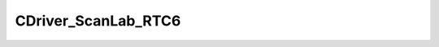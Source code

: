 
CDriver_ScanLab_RTC6
====================================================================================================


.. cpp:class:: LibMCDriver_ScanLab::CDriver_ScanLab_RTC6 : public CDriver_ScanLab 

	A LaserScanner Driver for a single laser ScanLAB RTC6 card.




	.. cpp:function:: void SetToSimulationMode()

		Turns the driver into a simulation mode.



	.. cpp:function:: bool IsSimulationMode()

		Returns if the driver is in simulation mode.

		:returns: Flag if driver is in simulation mode.


	.. cpp:function:: void Initialise(const std::string & sIP, const std::string & sNetmask, const LibMCDriver_ScanLab_uint32 nTimeout, const LibMCDriver_ScanLab_uint32 nSerialNumber)

		Initializes the RTC6 Scanner Driver.

		:param sIP: IP Network Address. Empty string for local card. 
		:param sNetmask: IP Netmask Address. Empty string for local card. 
		:param nTimeout: Time out in microseconds. 
		:param nSerialNumber: Desired Serial Number of card. 


	.. cpp:function:: void LoadFirmware(const std::string & sFirmwareResource, const std::string & sFPGAResource, const std::string & sAuxiliaryResource)

		Loads the firmware from the driver resources.

		:param sFirmwareResource: resource name of the firmware program file. 
		:param sFPGAResource: resource name of the firmware FPGA file. 
		:param sAuxiliaryResource: resource name of the binary auxiliary file. 


	.. cpp:function:: void LoadCustomFirmware(const CInputVector<LibMCDriver_ScanLab_uint8> & FirmwareDataBuffer, const CInputVector<LibMCDriver_ScanLab_uint8> & FPGADataBuffer, const CInputVector<LibMCDriver_ScanLab_uint8> & AuxiliaryDataBuffer)

		Loads the firmware from custom resources.

		:param FirmwareDataBuffer: byte array of the firmware program file. 
		:param FPGADataBuffer: byte array of the firmware FPGA file. 
		:param AuxiliaryDataBuffer: byte array of the binary auxiliary file. 


	.. cpp:function:: void SetCorrectionFile(const CInputVector<LibMCDriver_ScanLab_uint8> & CorrectionFileBuffer, const LibMCDriver_ScanLab_uint32 nTableNumber, const LibMCDriver_ScanLab_uint32 nDimension, const LibMCDriver_ScanLab_uint32 nTableNumberHeadA, const LibMCDriver_ScanLab_uint32 nTableNumberHeadB)

		Sets the correction file stream.

		:param CorrectionFileBuffer: binary data of the correction file. 
		:param nTableNumber: Correction table index of card (1..8) 
		:param nDimension: Is it a 2D or 3D correction file. 
		:param nTableNumberHeadA: Table number of Head A. 
		:param nTableNumberHeadB: Table number of Head B. 


	.. cpp:function:: void ConfigureLaserMode(const eLaserMode eLaserMode, const eLaserPort eLaserPort, const LibMCDriver_ScanLab_double dMaxLaserPower, const bool bFinishLaserPulseAfterOn, const bool bPhaseShiftOfLaserSignal, const bool bLaserOnSignalLowActive, const bool bLaserHalfSignalsLowActive, const bool bSetDigitalInOneHighActive, const bool bOutputSynchronizationActive)

		Configures the laser mode.

		:param eLaserMode: Laser Mode Enum 
		:param eLaserPort: Laser Port Enum 
		:param dMaxLaserPower: Maximum laser power. 
		:param bFinishLaserPulseAfterOn: Finish laser pulse after LaserOn 
		:param bPhaseShiftOfLaserSignal: 180 degree phase shift of Laser signal 
		:param bLaserOnSignalLowActive: Set Laser On Signal Low Active 
		:param bLaserHalfSignalsLowActive: Set Laser Half Signal Low Active 
		:param bSetDigitalInOneHighActive: Set Digital In 1 high Active 
		:param bOutputSynchronizationActive: Output synchronization active 


	.. cpp:function:: void ConfigureDelays(const LibMCDriver_ScanLab_double dLaserOnDelay, const LibMCDriver_ScanLab_double dLaserOffDelay, const LibMCDriver_ScanLab_double dMarkDelay, const LibMCDriver_ScanLab_double dJumpDelay, const LibMCDriver_ScanLab_double dPolygonDelay)

		Configures the default laser and scanner delays.

		:param dLaserOnDelay: Laser On Delay in Microseconds 
		:param dLaserOffDelay: Laser Off Delay in Microseconds 
		:param dMarkDelay: Mark delay in microseconds (will be rounded to a multiple of 10) 
		:param dJumpDelay: Jump delay in microseconds (will be rounded to a multiple of 10) 
		:param dPolygonDelay: Polygon delay in microseconds (will be rounded to a multiple of 10) 


	.. cpp:function:: void DrawLayer(const std::string & sStreamUUID, const LibMCDriver_ScanLab_uint32 nLayerIndex)

		Draws a layer of a build stream. Blocks until the layer is drawn.

		:param sStreamUUID: UUID of the build stream. Must have been loaded in memory by the system. 
		:param nLayerIndex: Layer index of the build file. 


	.. cpp:function:: void SetCommunicationTimeouts(const LibMCDriver_ScanLab_double dInitialTimeout, const LibMCDriver_ScanLab_double dMaxTimeout, const LibMCDriver_ScanLab_double dMultiplier)

		Set RTC Ethernet communication timeouts

		:param dInitialTimeout: Initial timeout in ms 
		:param dMaxTimeout: Max timeout in ms 
		:param dMultiplier: Multiplier 


	.. cpp:function:: void GetCommunicationTimeouts(LibMCDriver_ScanLab_double & dInitialTimeout, LibMCDriver_ScanLab_double & dMaxTimeout, LibMCDriver_ScanLab_double & dMultiplier)

		Get RTC Ethernet communication timeouts

		:param dInitialTimeout: Initial timeout in ms 
		:param dMaxTimeout: Max timeout in ms 
		:param dMultiplier: Multiplier 


.. cpp:type:: std::shared_ptr<CDriver_ScanLab_RTC6> LibMCDriver_ScanLab::PDriver_ScanLab_RTC6

	Shared pointer to CDriver_ScanLab_RTC6 to easily allow reference counting.

